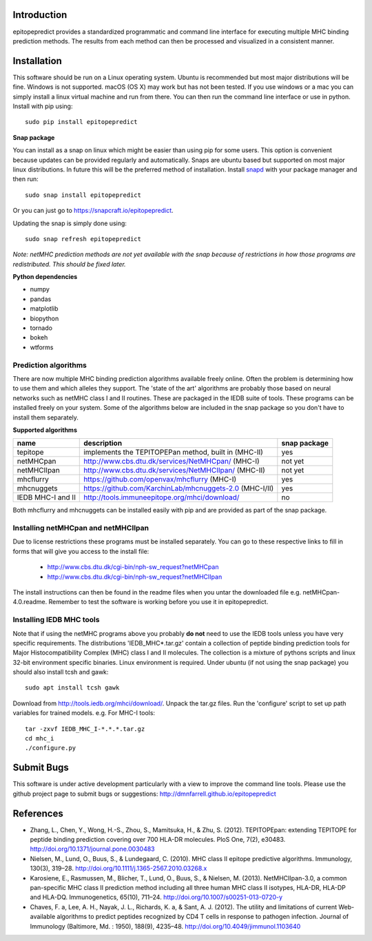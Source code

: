 Introduction
============

epitopepredict provides a standardized programmatic and command line interface for executing multiple MHC binding prediction methods.
The results from each method can then be processed and visualized in a consistent manner.

Installation
============

This software should be run on a Linux operating system. Ubuntu is recommended but most major distributions will be fine. Windows is not supported. macOS (OS X) may work but has not been tested. If you use windows or a mac you can simply install a linux virtual machine and run from there. You can then run the command line interface or use in python. Install with pip using::

    sudo pip install epitopepredict

**Snap package**

You can install as a snap on linux which might be easier than using pip for some users. This option is convenient because updates can be provided regularly and automatically. Snaps are ubuntu based but supported on most major linux distributions. In future this will be the preferred method of installation. Install snapd_ with your package manager and then run::

    sudo snap install epitopepredict

.. _snapd: https://docs.snapcraft.io/core/install

Or you can just go to https://snapcraft.io/epitopepredict.

Updating the snap is simply done using::

    sudo snap refresh epitopepredict

*Note: netMHC prediction methods are not yet available with the snap because of restrictions in how those programs are redistributed. This should be fixed later.*

**Python dependencies**

* numpy
* pandas
* matplotlib
* biopython
* tornado
* bokeh
* wtforms

Prediction algorithms
---------------------

There are now multiple MHC binding prediction algorithms available freely online. Often the problem is determining how to use them and which alleles they support. The 'state of the art' algorithms are probably those based on neural networks such as netMHC class I and II routines. These are packaged in the IEDB suite of tools. These programs can be installed freely on your system. Some of the algorithms below are included in the snap package so you don't have to install them separately.

**Supported algorithms**

+---------------------+-------------------------------------------------------------+---------------+
| name                | description                                                 | snap package  |
+=====================+=============================================================+===============+
| tepitope            | implements the TEPITOPEPan method, built in (MHC-II)        | yes           |
+---------------------+-------------------------------------------------------------+---------------+
| netMHCpan           | http://www.cbs.dtu.dk/services/NetMHCpan/  (MHC-I)          | not yet       |
+---------------------+-------------------------------------------------------------+---------------+
| netMHCIIpan         | http://www.cbs.dtu.dk/services/NetMHCIIpan/ (MHC-II)        | not yet       |
+---------------------+-------------------------------------------------------------+---------------+
| mhcflurry           | https://github.com/openvax/mhcflurry (MHC-I)                | yes           |
+---------------------+-------------------------------------------------------------+---------------+
| mhcnuggets          | https://github.com/KarchinLab/mhcnuggets-2.0 (MHC-I/II)     | yes           |
+---------------------+-------------------------------------------------------------+---------------+
| IEDB MHC-I and II   | http://tools.immuneepitope.org/mhci/download/               | no            |
+---------------------+-------------------------------------------------------------+---------------+

Both mhcflurry and mhcnuggets can be installed easily with pip and are provided as part of the snap package.

Installing netMHCpan and netMHCIIpan
------------------------------------

Due to license restrictions these programs must be installed separately. You can go to these respective links to fill in forms that will give you access to the install file:

 * http://www.cbs.dtu.dk/cgi-bin/nph-sw_request?netMHCpan
 * http://www.cbs.dtu.dk/cgi-bin/nph-sw_request?netMHCIIpan

The install instructions can then be found in the readme files when you untar the downloaded file e.g. netMHCpan-4.0.readme. Remember to test the software is working before you use it in epitopepredict.

Installing IEDB MHC tools
-------------------------

Note that if using the netMHC programs above you probably **do not** need to use the IEDB tools unless you have very specific requirements. The distributions 'IEDB_MHC*.tar.gz' contain a collection of peptide binding prediction tools for Major Histocompatibility Complex (MHC) class I and II molecules. The collection is a mixture of pythons scripts and linux 32-bit environment specific binaries. Linux environment is required. Under ubuntu (if not using the snap package) you should also install tcsh and gawk::

    sudo apt install tcsh gawk

Download from http://tools.iedb.org/mhci/download/. Unpack the tar.gz files. Run the 'configure' script to set up path variables for trained models. e.g. For MHC-I tools::

    tar -zxvf IEDB_MHC_I-*.*.*.tar.gz
    cd mhc_i
    ./configure.py


Submit Bugs
===========

This software is under active development particularly with a view to improve the command line tools. Please use the github project page to submit bugs or suggestions: http://dmnfarrell.github.io/epitopepredict

References
==========

* Zhang, L., Chen, Y., Wong, H.-S., Zhou, S., Mamitsuka, H., & Zhu, S. (2012). TEPITOPEpan: extending TEPITOPE for peptide binding prediction covering over 700 HLA-DR molecules. PloS One, 7(2), e30483. http://doi.org/10.1371/journal.pone.0030483

* Nielsen, M., Lund, O., Buus, S., & Lundegaard, C. (2010). MHC class II epitope predictive algorithms. Immunology, 130(3), 319–28. http://doi.org/10.1111/j.1365-2567.2010.03268.x

* Karosiene, E., Rasmussen, M., Blicher, T., Lund, O., Buus, S., & Nielsen, M. (2013). NetMHCIIpan-3.0, a common pan-specific MHC class II prediction method including all three human MHC class II isotypes, HLA-DR, HLA-DP and HLA-DQ. Immunogenetics, 65(10), 711–24. http://doi.org/10.1007/s00251-013-0720-y

* Chaves, F. a, Lee, A. H., Nayak, J. L., Richards, K. a, & Sant, A. J. (2012). The utility and limitations of current Web-available algorithms to predict peptides recognized by CD4 T cells in response to pathogen infection. Journal of Immunology (Baltimore, Md. : 1950), 188(9), 4235–48. http://doi.org/10.4049/jimmunol.1103640
